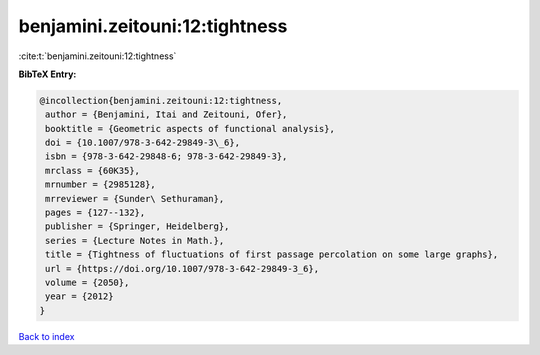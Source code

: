 benjamini.zeitouni:12:tightness
===============================

:cite:t:`benjamini.zeitouni:12:tightness`

**BibTeX Entry:**

.. code-block:: bibtex

   @incollection{benjamini.zeitouni:12:tightness,
    author = {Benjamini, Itai and Zeitouni, Ofer},
    booktitle = {Geometric aspects of functional analysis},
    doi = {10.1007/978-3-642-29849-3\_6},
    isbn = {978-3-642-29848-6; 978-3-642-29849-3},
    mrclass = {60K35},
    mrnumber = {2985128},
    mrreviewer = {Sunder\ Sethuraman},
    pages = {127--132},
    publisher = {Springer, Heidelberg},
    series = {Lecture Notes in Math.},
    title = {Tightness of fluctuations of first passage percolation on some large graphs},
    url = {https://doi.org/10.1007/978-3-642-29849-3_6},
    volume = {2050},
    year = {2012}
   }

`Back to index <../By-Cite-Keys.rst>`_
